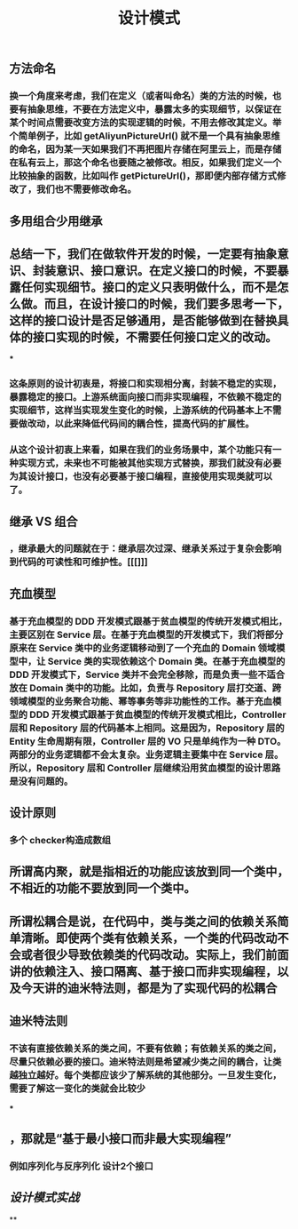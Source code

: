 #+TITLE: 设计模式

** 方法命名
*** 换一个角度来考虑，我们在定义（或者叫命名）类的方法的时候，也要有抽象思维，不要在方法定义中，暴露太多的实现细节，以保证在某个时间点需要改变方法的实现逻辑的时候，不用去修改其定义。举个简单例子，比如 getAliyunPictureUrl() 就不是一个具有抽象思维的命名，因为某一天如果我们不再把图片存储在阿里云上，而是存储在私有云上，那这个命名也要随之被修改。相反，如果我们定义一个比较抽象的函数，比如叫作 getPictureUrl()，那即便内部存储方式修改了，我们也不需要修改命名。
** 多用组合少用继承
** 总结一下，我们在做软件开发的时候，一定要有抽象意识、封装意识、接口意识。在定义接口的时候，不要暴露任何实现细节。接口的定义只表明做什么，而不是怎么做。而且，在设计接口的时候，我们要多思考一下，这样的接口设计是否足够通用，是否能够做到在替换具体的接口实现的时候，不需要任何接口定义的改动。
***
*** 这条原则的设计初衷是，将接口和实现相分离，封装不稳定的实现，暴露稳定的接口。上游系统面向接口而非实现编程，不依赖不稳定的实现细节，这样当实现发生变化的时候，上游系统的代码基本上不需要做改动，以此来降低代码间的耦合性，提高代码的扩展性。
*** 从这个设计初衷上来看，如果在我们的业务场景中，某个功能只有一种实现方式，未来也不可能被其他实现方式替换，那我们就没有必要为其设计接口，也没有必要基于接口编程，直接使用实现类就可以了。
** 继承 VS 组合
*** ，继承最大的问题就在于：继承层次过深、继承关系过于复杂会影响到代码的可读性和可维护性。[[[]]]
** 充血模型
*** 基于充血模型的 DDD 开发模式跟基于贫血模型的传统开发模式相比，主要区别在 Service 层。在基于充血模型的开发模式下，我们将部分原来在 Service 类中的业务逻辑移动到了一个充血的 Domain 领域模型中，让 Service 类的实现依赖这个 Domain 类。在基于充血模型的 DDD 开发模式下，Service 类并不会完全移除，而是负责一些不适合放在 Domain 类中的功能。比如，负责与 Repository 层打交道、跨领域模型的业务聚合功能、幂等事务等非功能性的工作。基于充血模型的 DDD 开发模式跟基于贫血模型的传统开发模式相比，Controller 层和 Repository 层的代码基本上相同。这是因为，Repository 层的 Entity 生命周期有限，Controller 层的 VO 只是单纯作为一种 DTO。两部分的业务逻辑都不会太复杂。业务逻辑主要集中在 Service 层。所以，Repository 层和 Controller 层继续沿用贫血模型的设计思路是没有问题的。
** 设计原则
*** 多个 checker构造成数组
** 所谓高内聚，就是指相近的功能应该放到同一个类中，不相近的功能不要放到同一个类中。
** 所谓松耦合是说，在代码中，类与类之间的依赖关系简单清晰。即使两个类有依赖关系，一个类的代码改动不会或者很少导致依赖类的代码改动。实际上，我们前面讲的依赖注入、接口隔离、基于接口而非实现编程，以及今天讲的迪米特法则，都是为了实现代码的松耦合
** 迪米特法则
*** 不该有直接依赖关系的类之间，不要有依赖；有依赖关系的类之间，尽量只依赖必要的接口。迪米特法则是希望减少类之间的耦合，让类越独立越好。每个类都应该少了解系统的其他部分。一旦发生变化，需要了解这一变化的类就会比较少
***
** ，那就是“基于最小接口而非最大实现编程”
*** 例如序列化与反序列化 设计2个接口
** [[设计模式实战]]
**
